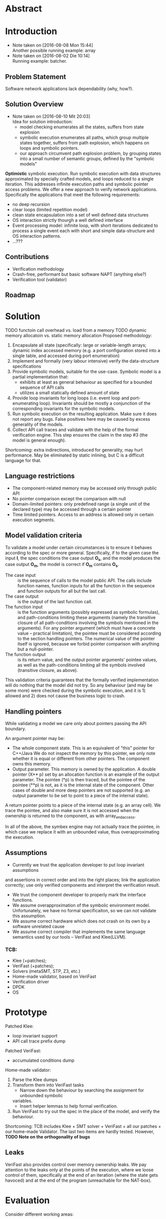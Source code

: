 * Abstract
* Introduction
- Note taken on [2016-08-08 Mon 15:44] \\
  Another possible running example: array
- Note taken on [2016-08-02 Die 10:14] \\
  Running example: batcher.
** Problem Statement
Software network applications lack dependability (why, how?).
** Solution Overview
- Note taken on [2016-08-10 Mit 20:03] \\
  Idea for solution introduction: 
  - model checking enumerates all the states, suffers from state explosion
  - symbolic execution enumerates all paths, which group multiple states together,
    suffers from path explosion, which happens on loops and symbolic pointers.
  - our approach circumvent path explosion problem, by grouping states into a
    small number of semantic groups, defined by the "symbolic models"
*Optimistic* symbolic execution.
Run symbolic execution with data structures approximated by specially crafted
models, and loops reduced to a single iteration. This addresses infinite
execution paths and symbolic pointer access problems.
We offer a new approach to verify network applications. Specifically
the applications that meet the following requirements:
- no deep recursion
- clear loops (limited repetition model)
- clean state encapsulation into a set of well defined data structures
- OS interaction strictly thourgh a well defined interface
- Event processing model:
  infinite loop, with short iterations dedicated to process a single event each
  with short and simple data-structure and OS interaction patterns.
- ...???
** Contributions
- Verification methodology
- Crash-free, performant but basic software NAPT (anything else?)
- Verification tool (validator)
** Roadmap
* Solution
TODO functoin call overhead vs. load from a memory
TODO dynamic memory allocatoin vs. static memory allocation
Proposed methodology:
1. Encapsulate all state (specifically: large or variable-length arrays; dynamic
   index accessed memory (e.g. a port configuration stored into a single table,
   and accessed during port enumeration)
2. Implement and formally (very labour intensive) verify the data-structure
   specifications
3. Provide symbolic models, suitable for the use-case. Symbolic model is a
   partial implementation that:
   - exhibits at least as general behaviour as specified for a bounded sequence
     of API calls
   - utilizes a small statically defined amount of state
4. Provide loop invariants for long loops (i.e. event loop and port-enumerating
   loop). Invariants should be mostly a conjunction of the corresponding
   invariants for the symbolic models.
5. Run symbolic execution on the resulting application. Make sure it does not
   report any bugs. False positives here may be caused by excess generality of
   the models.
6. Collect API call traces and validate with the help of the formal verification
   engine. This step ensures the claim in the step #3 (the model is
   general enough).
Shortcoming: extra indirections, introduced for generality, may hurt
performance. May be eliminated by static inlining, but C is a difficult language
for that.
** Language restrictions
- The component-related memory may be accessed only through public API
- No pointer comparison except the comparison with null
- Domain-limited pointers: only predefined range (a single unit of the declared
  type) may be accessed through a certain pointer
- Time limited pointers. Access to an address is allowed only in certain
  execution segments.
** Model validation criteria
To validate a model under certain circumstances is to ensure it behaves
according to the spec or more general. Specifically, if to the given case the
input *I*, the spec conditions the case output *O_s*, and the model produces the
case output *O_m*, the model is correct if *O_m* contains *O_s*.
- The case input :: is the sequence of calls to the model public API. The calls
     include function names, function inputs for all the function in the
     sequence and function outputs for all but the last call.
- The case output :: is the output of the last function call.
- The function input :: is the function arguments (possibly expressed as
     symbolic formulas), and path-conditions limiting these arguments (namely
     the transitive closure of all path-conditions involving the symbols
     mentioned in the arguments). For any pointer argument (which must have a
     concrete value -- practical limitation), the pointee must be considered
     according to the section handling pointers. The numerical value of the
     pointer itself is ignored, because we forbid pointer comparison with
     anything but a null-pointer. 
- The function output :: is its return value, and the output pointer arguments'
     pointee values, as well as the path-conditions limiting all the symbols
     involved (transitive closure, as above).

This validation criteria guarantees that the formally verified implementation
will do nothing that the model did not try. So any behaviour (and may be some
more) were checked during the symbolic execution, and it is 1) allowed and 2)
does not cause the business logic to crash.

** Handling pointers
While validating a model we care only about pointers passing the API boundary.

An argument pointer may be:
- The whole component state. This is an equivalent of "this" pointer for
  C++/Java We do not inspect the memory by this pointer, we only note whether it
  is equal or different from other pointers. The component owns this memory.
- Output parameter. This memory is owned by the application. A double pointer
  (X** p) set by an allocation function is an example of the output parameter.
  The pointee (*p) is then traced, but the pointee of the pointee (**p) is not,
  as it is the internal state of the component. Other cases of double and more
  deep pointers are not supported (e.g. an output parameter to be set to point
  to a piece of the internal state).

A return pointer points to a piece of the internal state (e.g. an array cell).
We trace the pointee, and also make sure it is not accessed when the ownership
is returned to the component, as with array_end_access.

In all of the above, the symbex engine may not actually trace the pointee, in
which case we replace it with an unbounded value, thus overapproximating the
execution.

** Assumptions
- Currently we trust the application developer to put loop invariant assumptions
and assertions in correct order and into the right places; link the application
correctly; use only verified components and interpret the verification result.
- We trust the component developer to properly mark the interface functions.
- We assume overapproximation of the symbolic environment model. Unfortunately,
  we have no formal specificaiton, so we can not validate this assumption.
- We assume correct hardware which does not crash on its own by a software
  unrelated cause
- We assume correct compiler that implements the same language semantics used by
  our tools -- VeriFast and Klee(LLVM).
*** TCB:
- Klee (+patches);
- VeriFast (+patches);
- Solvers (metaSMT, STP, Z3, etc.)
- Home-made validator, based on VeriFast
- Verification driver
- DPDK
- OS
* Prototype
Patched Klee:
- loop invariant support
- API call trace prefix dump
Patched VeriFast:
- accumulated conditions dump
Home-made validator: 
1. Parse the Klee dumps
2. Transform them into VeriFast tasks
   - Narrow down the behaviour by searching the assignment for unbounded symbolic
   variables.
   - Insert helper lemmas to help formal verification.
3. Run VeriFast to try out the spec in the place of the model, and verify the
   behaviour.
Shortcoming: TCB includes Klee + SMT solver + VeriFast + all our patches + our
home-made Validator. The last two items are hardly tested.
However, *TODO Note on the orthogonality of bugs*
** Leaks
VeriFast also provides control over memory ownership leaks. We pay attention to
the leaks only at the points of the execution, where we loose control of them,
specifically at the end of an iteration (where the state gets havoced) and at
the end of the program (unreachable for the NAT-box).
* Evaluation
Consider different working areas:
- empty table,
- saturated table,
- saturated hash,
- overflow.
** Throughput:
*** uni-flow
*** multi-flow
** Latency:
*** existing flow
*** new flow

* Related Work
- Dobrescu stateles Click modules verification
- Something about replication-based reliability
* Conclusion
* Acknolegements
